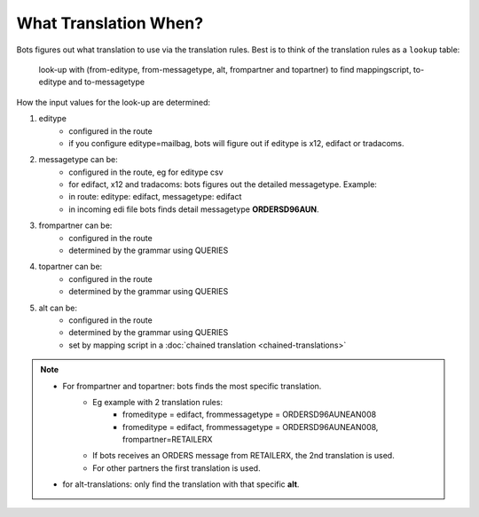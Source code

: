 What Translation When?
======================

Bots figures out what translation to use via the translation rules. Best is to think of the translation rules as a ``lookup`` table:

    look-up with (from-editype, from-messagetype, alt, frompartner and topartner) to find mappingscript, to-editype and to-messagetype

How the input values for the look-up are determined:

#. editype
    * configured in the route
    * if you configure editype=mailbag, bots will figure out if editype is x12, edifact or tradacoms.
#. messagetype can be:
    * configured in the route, eg for editype csv
    * for edifact, x12 and tradacoms: bots figures out the detailed messagetype. Example:
    * in route: editype: edifact, messagetype: edifact
    * in incoming edi file bots finds detail messagetype **ORDERSD96AUN**.
#. frompartner can be:
    * configured in the route
    * determined by the grammar using QUERIES
#. topartner can be:
    * configured in the route
    * determined by the grammar using QUERIES
#. alt can be:
    * configured in the route
    * determined by the grammar using QUERIES
    * set by mapping script in a :doc:`chained translation <chained-translations>`

.. note::

    * For frompartner and topartner: bots finds the most specific translation.
        * Eg example with 2 translation rules:
            * fromeditype = edifact, frommessagetype = ORDERSD96AUNEAN008
            * fromeditype = edifact, frommessagetype = ORDERSD96AUNEAN008, frompartner=RETAILERX
        * If bots receives an ORDERS message from RETAILERX, the 2nd translation is used.
        * For other partners the first translation is used.
    * for alt-translations: only find the translation with that specific **alt**.
